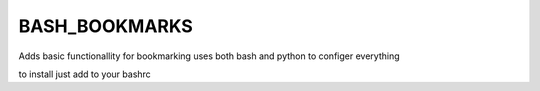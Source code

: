 BASH_BOOKMARKS
==============

Adds basic functionallity for bookmarking 
uses both bash and python to configer everything

to install just add to your bashrc

.. code:: bash
    export $BOOKMARKS_ROOT=path_to_this_folder
    source $BOOKMARKS_ROOT/bin/bookmarks.sh



